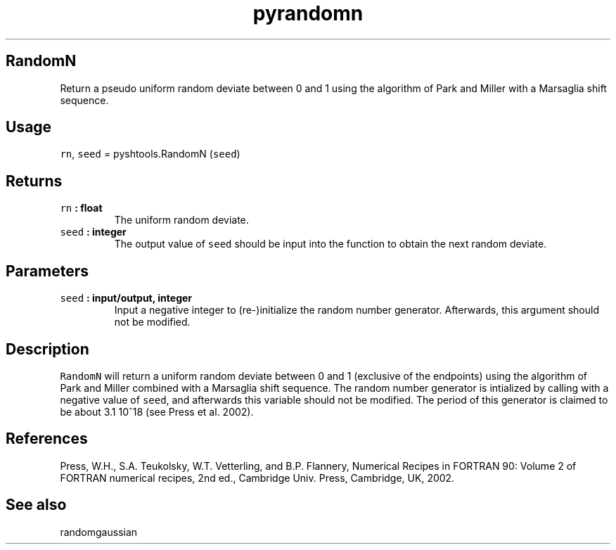 .TH "pyrandomn" "1" "2015\-04\-28" "Python" "SHTOOLS 3.1"
.SH RandomN
.PP
Return a pseudo uniform random deviate between 0 and 1 using the
algorithm of Park and Miller with a Marsaglia shift sequence.
.SH Usage
.PP
\f[C]rn\f[], \f[C]seed\f[] = pyshtools.RandomN (\f[C]seed\f[])
.SH Returns
.TP
.B \f[C]rn\f[] : float
The uniform random deviate.
.RS
.RE
.TP
.B \f[C]seed\f[] : integer
The output value of \f[C]seed\f[] should be input into the function to
obtain the next random deviate.
.RS
.RE
.SH Parameters
.TP
.B \f[C]seed\f[] : input/output, integer
Input a negative integer to (re\-)initialize the random number
generator.
Afterwards, this argument should not be modified.
.RS
.RE
.SH Description
.PP
\f[C]RandomN\f[] will return a uniform random deviate between 0 and 1
(exclusive of the endpoints) using the algorithm of Park and Miller
combined with a Marsaglia shift sequence.
The random number generator is intialized by calling with a negative
value of \f[C]seed\f[], and afterwards this variable should not be
modified.
The period of this generator is claimed to be about 3.1 10^18 (see Press
et al.
2002).
.SH References
.PP
Press, W.H., S.A.
Teukolsky, W.T.
Vetterling, and B.P.
Flannery, Numerical Recipes in FORTRAN 90: Volume 2 of FORTRAN numerical
recipes, 2nd ed., Cambridge Univ.
Press, Cambridge, UK, 2002.
.SH See also
.PP
randomgaussian
